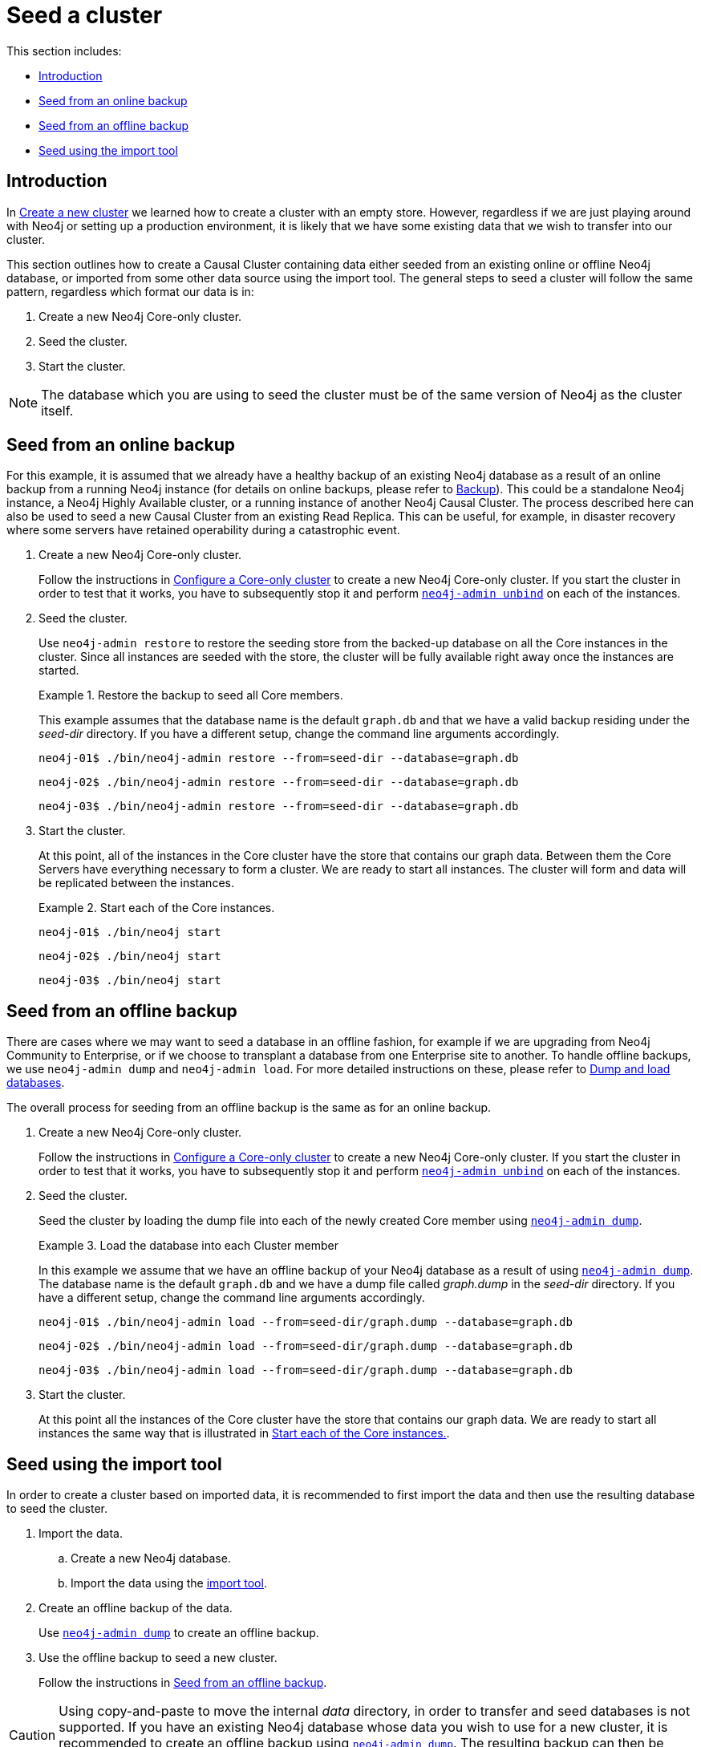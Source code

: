 [role=enterprise-edition]
[[causal-clustering-seeding]]
= Seed a cluster
:description: This section describes how to seed a new Neo4j Causal Cluster with existing data. 

This section includes:

* xref:clustering/seed-cluster.adoc#causal-clustering-seeding-introduction[Introduction]
* xref:clustering/seed-cluster.adoc#causal-clustering-seeding-from-backup[Seed from an online backup]
* xref:clustering/seed-cluster.adoc#causal-clustering-seeding-from-dump[Seed from an offline backup]
* xref:clustering/seed-cluster.adoc#causal-clustering-seeding-using-import[Seed using the import tool]

[[causal-clustering-seeding-introduction]]
== Introduction

In xref:clustering/setup-new-cluster.adoc[Create a new cluster] we learned how to create a cluster with an empty store.
However, regardless if we are just playing around with Neo4j or setting up a production environment, it is likely that we have some existing data that we wish to transfer into our cluster.

This section outlines how to create a Causal Cluster containing data either seeded from an existing online or offline Neo4j database, or imported from some other data source using the import tool.
The general steps to seed a cluster will follow the same pattern, regardless which format our data is in:

. Create a new Neo4j Core-only cluster.
. Seed the cluster.
. Start the cluster.


[NOTE]
====
The database which you are using to seed the cluster must be of the same version of Neo4j as the cluster itself.
====


[[causal-clustering-seeding-from-backup]]
== Seed from an online backup

For this example, it is assumed that we already have a healthy backup of an existing Neo4j database as a result of an online backup from a running Neo4j instance (for details on online backups, please refer to xref:backup/index.adoc[Backup]).
This could be a standalone Neo4j instance, a Neo4j Highly Available cluster, or a running instance of another Neo4j Causal Cluster.
The process described here can also be used to seed a new Causal Cluster from an existing Read Replica.
This can be useful, for example, in disaster recovery where some servers have retained operability during a catastrophic event.

. Create a new Neo4j Core-only cluster.
+
Follow the instructions in xref:clustering/setup-new-cluster.adoc#causal-clustering-new-multi-machine-cluster[Configure a Core-only cluster] to create a new Neo4j Core-only cluster.
If you start the cluster in order to test that it works, you have to subsequently stop it and perform `xref:tools/unbind.adoc[neo4j-admin unbind]` on each of the instances.

. Seed the cluster.
+
Use `neo4j-admin restore` to restore the seeding store from the backed-up database on all the Core instances in the cluster.
Since all instances are seeded with the store, the cluster will be fully available right away once the instances are started.
+
.Restore the backup to seed all Core members.
====

This example assumes that the database name is the default `graph.db` and that we have a valid backup residing under the _seed-dir_ directory.
If you have a different setup, change the command line arguments accordingly.

[source, shell]
----
neo4j-01$ ./bin/neo4j-admin restore --from=seed-dir --database=graph.db
----

[source, shell]
----
neo4j-02$ ./bin/neo4j-admin restore --from=seed-dir --database=graph.db
----

[source, shell]
----
neo4j-03$ ./bin/neo4j-admin restore --from=seed-dir --database=graph.db
----
====
. Start the cluster.
+
At this point, all of the instances in the Core cluster have the store that contains our graph data.
Between them the Core Servers have everything necessary to form a cluster.
We are ready to start all instances.
The cluster will form and data will be replicated between the instances.
+
[[example-causal-clustering-seeding-start-each-instance]]
.Start each of the Core instances.
====
[source, shell]
----
neo4j-01$ ./bin/neo4j start
----

[source, shell]
----
neo4j-02$ ./bin/neo4j start
----

[source, shell]
----
neo4j-03$ ./bin/neo4j start
----
====


[[causal-clustering-seeding-from-dump]]
== Seed from an offline backup

There are cases where we may want to seed a database in an offline fashion, for example if we are upgrading from Neo4j Community to Enterprise, or if we choose to transplant a database from one Enterprise site to another.
To handle offline backups, we use `neo4j-admin dump` and `neo4j-admin load`.
For more detailed instructions on these, please refer to xref:tools/dump-load.adoc[Dump and load databases].

The overall process for seeding from an offline backup is the same as for an online backup.

. Create a new Neo4j Core-only cluster.
+
Follow the instructions in xref:clustering/setup-new-cluster.adoc#causal-clustering-new-multi-machine-cluster[Configure a Core-only cluster] to create a new Neo4j Core-only cluster.
If you start the cluster in order to test that it works, you have to subsequently stop it and perform `xref:tools/unbind.adoc[neo4j-admin unbind]` on each of the instances.
. Seed the cluster.
+
Seed the cluster by loading the dump file into each of the newly created Core member using `xref:tools/dump-load.adoc[neo4j-admin dump]`.
+
.Load the database into each Cluster member
====

In this example we assume that we have an offline backup of your Neo4j database as a result of using `xref:tools/dump-load.adoc[neo4j-admin dump]`.
The database name is the default `graph.db` and we have a dump file called _graph.dump_ in the _seed-dir_ directory.
If you have a different setup, change the command line arguments accordingly.

[source, shell]
----
neo4j-01$ ./bin/neo4j-admin load --from=seed-dir/graph.dump --database=graph.db
----

[source, shell]
----
neo4j-02$ ./bin/neo4j-admin load --from=seed-dir/graph.dump --database=graph.db
----

[source, shell]
----
neo4j-03$ ./bin/neo4j-admin load --from=seed-dir/graph.dump --database=graph.db
----
====
. Start the cluster.
+
At this point all the instances of the Core cluster have the store that contains our graph data.
We are ready to start all instances the same way that is illustrated in xref:clustering/seed-cluster.adoc#example-causal-clustering-seeding-start-each-instance[Start each of the Core instances.].


[[causal-clustering-seeding-using-import]]
== Seed using the import tool

In order to create a cluster based on imported data, it is recommended to first import the data and then use the resulting database to seed the cluster.

. Import the data.
.. Create a new Neo4j database.
.. Import the data using the xref:tools/import/index.adoc[import tool].
. Create an offline backup of the data.
+
Use `xref:tools/dump-load.adoc[neo4j-admin dump]` to create an offline backup.
. Use the offline backup to seed a new cluster.
+
Follow the instructions in xref:clustering/seed-cluster.adoc#causal-clustering-seeding-from-dump[Seed from an offline backup].

[CAUTION]
====
Using copy-and-paste to move the internal _data_ directory, in order to transfer and seed databases is not supported.
If you have an existing Neo4j database whose data you wish to use for a new cluster, it is recommended to create an offline backup using `xref:tools/dump-load.adoc[neo4j-admin dump]`.
The resulting backup can then be used to seed the cluster by following the instructions in xref:clustering/seed-cluster.adoc#causal-clustering-seeding-from-dump[Seed from an offline backup].
====
